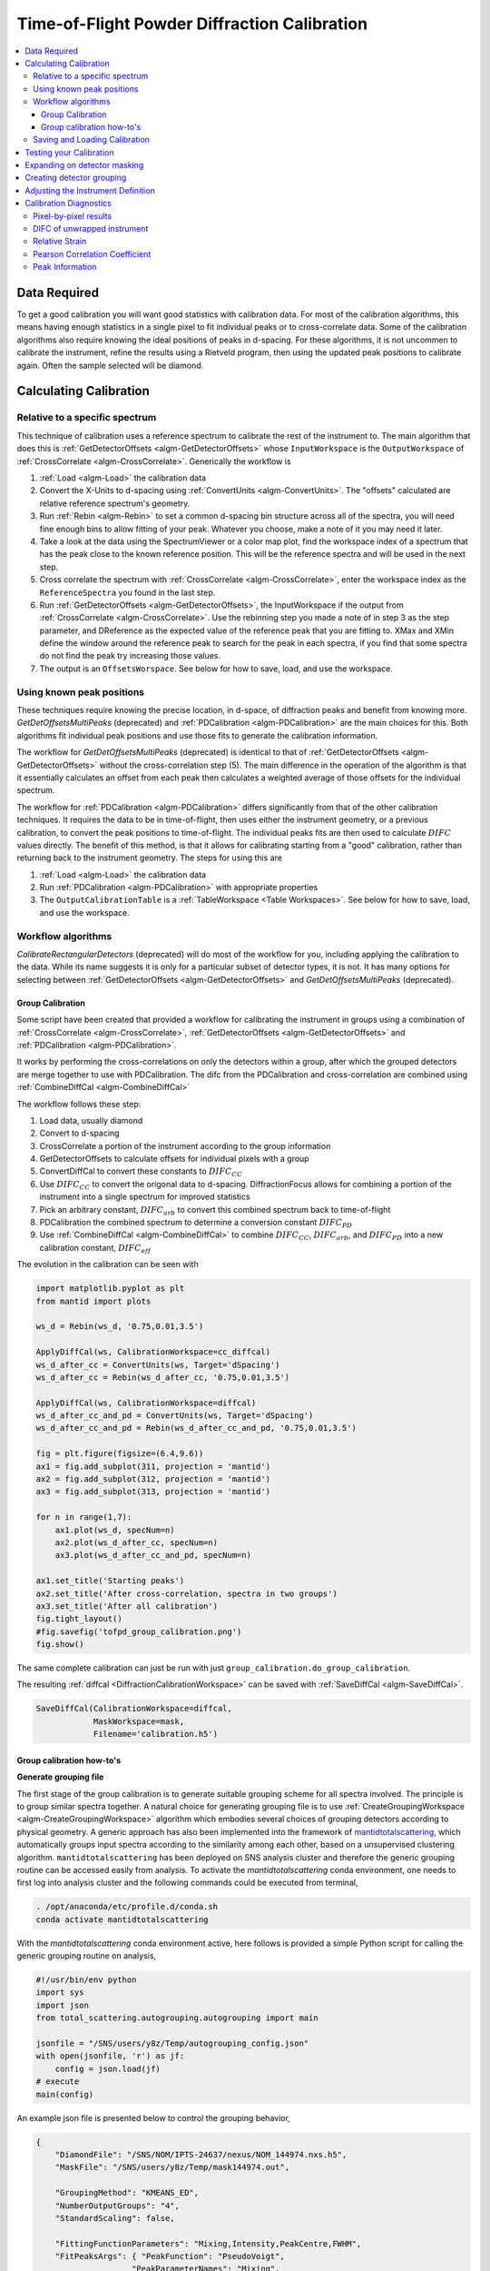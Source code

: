 .. _Powder Diffraction Calibration:

Time-of-Flight Powder Diffraction Calibration
=============================================

.. contents::
  :local:


Data Required
-------------

To get a good calibration you will want good statistics with
calibration data. For most of the calibration algorithms, this means
having enough statistics in a single pixel to fit individual peaks or
to cross-correlate data. Some of the calibration algorithms also
require knowing the ideal positions of peaks in d-spacing. For these
algorithms, it is not uncommen to calibrate the instrument, refine the
results using a Rietveld program, then using the updated peak
positions to calibrate again. Often the sample selected will be diamond.

Calculating Calibration
-----------------------

Relative to a specific spectrum
###############################

This technique of calibration uses a reference spectrum to calibrate
the rest of the instrument to. The main algorithm that does this is
:ref:`GetDetectorOffsets <algm-GetDetectorOffsets>` whose
``InputWorkspace`` is the ``OutputWorkspace`` of :ref:`CrossCorrelate
<algm-CrossCorrelate>`. Generically the workflow is

1. :ref:`Load <algm-Load>` the calibration data
2. Convert the X-Units to d-spacing using :ref:`ConvertUnits
   <algm-ConvertUnits>`. The "offsets" calculated are relative
   reference spectrum's geometry.
3. Run :ref:`Rebin <algm-Rebin>` to set a common d-spacing bin
   structure across all of the spectra, you will need fine enough bins
   to allow fitting of your peak.  Whatever you choose, make a note of
   it you may need it later.
4. Take a look at the data using the SpectrumViewer or a color map
   plot, find the workspace index of a spectrum that has the peak
   close to the known reference position.  This will be the reference
   spectra and will be used in the next step.
5. Cross correlate the spectrum with :ref:`CrossCorrelate
   <algm-CrossCorrelate>`, enter the workspace index as the
   ``ReferenceSpectra`` you found in the last step.
6. Run :ref:`GetDetectorOffsets <algm-GetDetectorOffsets>`, the
   InputWorkspace if the output from :ref:`CrossCorrelate
   <algm-CrossCorrelate>`.  Use the rebinning step you made a note of
   in step 3 as the step parameter, and DReference as the expected
   value of the reference peak that you are fitting to.  XMax and XMin
   define the window around the reference peak to search for the peak
   in each spectra, if you find that some spectra do not find the peak
   try increasing those values.
7. The output is an ``OffsetsWorspace``. See below for how to save,
   load, and use the workspace.

Using known peak positions
##########################

These techniques require knowing the precise location, in d-space, of
diffraction peaks and benefit from knowing
more. `GetDetOffsetsMultiPeaks` (deprecated)
and :ref:`PDCalibration <algm-PDCalibration>` are the main choices for
this. Both algorithms fit individual peak positions and use those fits
to generate the calibration information.

The workflow for `GetDetOffsetsMultiPeaks` (deprecated)
is identical to that of
:ref:`GetDetectorOffsets <algm-GetDetectorOffsets>` without the
cross-correlation step (5). The main difference in the operation of
the algorithm is that it essentially calculates an offset from each
peak then calculates a weighted average of those offsets for the
individual spectrum.

The workflow for :ref:`PDCalibration <algm-PDCalibration>` differs
significantly from that of the other calibration techniques. It
requires the data to be in time-of-flight, then uses either the
instrument geometry, or a previous calibration, to convert the peak
positions to time-of-flight. The individual peaks fits are then used
to calculate :math:`DIFC` values directly. The benefit of this method, is
that it allows for calibrating starting from a "good" calibration,
rather than returning back to the instrument geometry. The steps for
using this are

1. :ref:`Load <algm-Load>` the calibration data
2. Run :ref:`PDCalibration <algm-PDCalibration>` with appropriate
   properties
3. The ``OutputCalibrationTable`` is a :ref:`TableWorkspace <Table Workspaces>`. See
   below for how to save, load, and use the workspace.


Workflow algorithms
###################

`CalibrateRectangularDetectors` (deprecated)
will do most of the workflow for you, including applying the
calibration to the data. While its name suggests it is only for a
particular subset of detector types, it is not. It has many options
for selecting between :ref:`GetDetectorOffsets
<algm-GetDetectorOffsets>` and `GetDetOffsetsMultiPeaks` (deprecated).


.. _calibration_tofpd_group_calibration-ref:

Group Calibration
~~~~~~~~~~~~~~~~~

Some script have been created that provided a workflow for calibrating
the instrument in groups using a combination of :ref:`CrossCorrelate
<algm-CrossCorrelate>`, :ref:`GetDetectorOffsets
<algm-GetDetectorOffsets>` and :ref:`PDCalibration
<algm-PDCalibration>`.

It works by performing the cross-correlations on only the detectors
within a group, after which the grouped detectors are merge together
to use with PDCalibration. The difc from the PDCalibration and
cross-correlation are combined using :ref:`CombineDiffCal
<algm-CombineDiffCal>`

The workflow follows these step:

#. Load data, usually diamond
#. Convert to d-spacing
#. CrossCorrelate a portion of the instrument according to the group information
#. GetDetectorOffsets to calculate offsets for individual pixels with a group
#. ConvertDiffCal to convert these constants to :math:`DIFC_{CC}`
#. Use :math:`DIFC_{CC}` to convert the origonal data to d-spacing. DiffractionFocus allows for combining a portion of the instrument into a single spectrum for improved statistics
#. Pick an arbitrary constant, :math:`DIFC_{arb}` to convert this combined spectrum back to time-of-flight
#. PDCalibration the combined spectrum to determine a conversion constant :math:`DIFC_{PD}`
#. Use :ref:`CombineDiffCal <algm-CombineDiffCal>` to combine :math:`DIFC_{CC}`, :math:`DIFC_{arb}`, and :math:`DIFC_{PD}` into a new calibration constant, :math:`DIFC_{eff}`

.. testcode:: group_cal

    # create a fake starting workspace in d-spacing then convert to TOF for calibration
    myFunc = "name=Gaussian, PeakCentre=1, Height=100, Sigma=0.01;name=Gaussian, PeakCentre=2, Height=100, Sigma=0.01;name=Gaussian, PeakCentre=3, Height=100, Sigma=0.01"
    ws_d = CreateSampleWorkspace("Event","User Defined", myFunc, BankPixelWidth=1, XUnit='dSpacing', XMax=5, BinWidth=0.001, NumEvents=10000, NumBanks=6)
    for n in range(1,7):
        MoveInstrumentComponent(ws_d, ComponentName=f'bank{n}', X=1, Y=0, Z=1, RelativePosition=False)

    # Offset the different spectra
    ws_d = ScaleX(ws_d, Factor=1.05, IndexMin=1, IndexMax=1)
    ws_d = ScaleX(ws_d, Factor=0.95, IndexMin=2, IndexMax=2)
    ws_d = ScaleX(ws_d, Factor=1.05, IndexMin=3, IndexMax=5)
    ws_d = ScaleX(ws_d, Factor=1.02, IndexMin=3, IndexMax=4)
    ws_d = ScaleX(ws_d, Factor=0.98, IndexMin=4, IndexMax=5)
    ws_d = Rebin(ws_d, '0,0.001,5')
    ws = ConvertUnits(ws_d, Target='TOF')

    # Make 2 groups of 3 detectors each
    groups, _, _, = CreateGroupingWorkspace(InputWorkspace=ws, ComponentName='basic_rect', CustomGroupingString='1-3,4-6')

    # starting DIFC are all the same
    detectorTable = CreateDetectorTable(ws)

    print("DetID DIFC")
    for detid, difc in zip(detectorTable.column('Detector ID(s)'), detectorTable.column('DIFC')):
        print(f'{detid:>5} {difc:.1f}')

.. testoutput:: group_cal

    DetID DIFC
        1 2208.3
        2 2208.3
        3 2208.3
        4 2208.3
        5 2208.3
        6 2208.3

.. testcode:: group_cal

    from Calibration.tofpd.group_calibration import cc_calibrate_groups

    cc_diffcal, to_skip = cc_calibrate_groups(ws,
                                              groups,
                                              DReference=2.0,
                                              Xmin=1.75,
                                              Xmax=2.25,
                                              OffsetThreshold=1.0)

    print("DetID DIFC")
    for detid, difc in zip(cc_diffcal.column('detid'), cc_diffcal.column('difc')):
        print(f'{detid:>5} {difc:.1f}')

.. testoutput:: group_cal

    DetID DIFC
        1 2208.3
        2 2318.6
        3 2098.0
        4 2208.3
        5 2161.2
        6 2115.7

.. testcode:: group_cal

    # In this case, cycling through cross correlation until offset converges.
    cc_diffcal, to_skip = cc_calibrate_groups(ws,
                                              groups,
                                              DReference=2.0,
                                              Xmin=1.75,
                                              Xmax=2.25,
                                              OffsetThreshold=1E-4)

    print("DetID DIFC")
    for detid, difc in zip(cc_diffcal.column('detid'), cc_diffcal.column('difc')):
        print(f'{detid:>5} {difc:.1f}')

.. testoutput:: group_cal

    DetID DIFC
        1 2208.3
        2 2318.7
        3 2097.9
        4 2208.3
        5 2164.1
        6 2121.7


.. testcode:: group_cal

    # Turn on cross correlation cycling but skip cross correlation for group-1.
    cc_diffcal, to_skip = cc_calibrate_groups(ws,
                                              groups,
                                              DReference=2.0,
                                              Xmin=1.75,
                                              Xmax=2.25,
                                              OffsetThreshold=1E-4,
                                              SkipCrossCorrelation=[1])

    print("DetID DIFC")
    for detid, difc in zip(cc_diffcal.column('detid'), cc_diffcal.column('difc')):
        print(f'{detid:>5} {difc:.1f}')

.. testoutput:: group_cal

    DetID DIFC
        1 2208.3
        2 2208.3
        3 2208.3
        4 2208.3
        5 2164.1
        6 2121.7


.. testcode:: group_cal

    from Calibration.tofpd.group_calibration import pdcalibration_groups

    diffcal = pdcalibration_groups(ws,
                                   groups,
                                   cc_diffcal,
                                   to_skip,
                                   PeakPositions = [1.0, 2.0, 3.0],
                                   PeakFunction='Gaussian',
                                   PeakWindow=0.4)

    print("DetID DIFC")
    for detid, difc in zip(diffcal.column('detid'), diffcal.column('difc')):
        print(f'{detid:>5} {difc:.1f}')

.. testoutput:: group_cal

    DetID DIFC
        1 2208.3
        2 2208.3
        3 2208.3
        4 2365.6
        5 2318.3
        6 2272.8

The evolution in the calibration can be seen with

.. code::

   import matplotlib.pyplot as plt
   from mantid import plots

   ws_d = Rebin(ws_d, '0.75,0.01,3.5')

   ApplyDiffCal(ws, CalibrationWorkspace=cc_diffcal)
   ws_d_after_cc = ConvertUnits(ws, Target='dSpacing')
   ws_d_after_cc = Rebin(ws_d_after_cc, '0.75,0.01,3.5')

   ApplyDiffCal(ws, CalibrationWorkspace=diffcal)
   ws_d_after_cc_and_pd = ConvertUnits(ws, Target='dSpacing')
   ws_d_after_cc_and_pd = Rebin(ws_d_after_cc_and_pd, '0.75,0.01,3.5')

   fig = plt.figure(figsize=(6.4,9.6))
   ax1 = fig.add_subplot(311, projection = 'mantid')
   ax2 = fig.add_subplot(312, projection = 'mantid')
   ax3 = fig.add_subplot(313, projection = 'mantid')

   for n in range(1,7):
       ax1.plot(ws_d, specNum=n)
       ax2.plot(ws_d_after_cc, specNum=n)
       ax3.plot(ws_d_after_cc_and_pd, specNum=n)

   ax1.set_title('Starting peaks')
   ax2.set_title('After cross-correlation, spectra in two groups')
   ax3.set_title('After all calibration')
   fig.tight_layout()
   #fig.savefig('tofpd_group_calibration.png')
   fig.show()

.. figure:: /images/tofpd_group_calibration.png
  :align: center

The same complete calibration can just be run with just
``group_calibration.do_group_calibration``.

.. testsetup:: group_cal2

   # recreate ws for next test
   myFunc = "name=Gaussian, PeakCentre=1, Height=100, Sigma=0.01;name=Gaussian, PeakCentre=2, Height=100, Sigma=0.01;name=Gaussian, PeakCentre=3, Height=100, Sigma=0.01"
   ws_d = CreateSampleWorkspace("Event","User Defined", myFunc, BankPixelWidth=1, XUnit='dSpacing', XMax=5, BinWidth=0.001, NumEvents=10000, NumBanks=6)
   for n in range(1,7):
       MoveInstrumentComponent(ws_d, ComponentName=f'bank{n}', X=1, Y=0, Z=1, RelativePosition=False)
   ws_d = ScaleX(ws_d, Factor=1.05, IndexMin=1, IndexMax=1)
   ws_d = ScaleX(ws_d, Factor=0.95, IndexMin=2, IndexMax=2)
   ws_d = ScaleX(ws_d, Factor=1.05, IndexMin=3, IndexMax=5)
   ws_d = ScaleX(ws_d, Factor=1.02, IndexMin=3, IndexMax=4)
   ws_d = ScaleX(ws_d, Factor=0.98, IndexMin=4, IndexMax=5)
   ws_d = Rebin(ws_d, '0,0.001,5')
   ws = ConvertUnits(ws_d, Target='TOF')
   groups, _, _, = CreateGroupingWorkspace(InputWorkspace=ws, ComponentName='basic_rect', CustomGroupingString='1-3,4-6')

.. testcode:: group_cal2

    from Calibration.tofpd.group_calibration import do_group_calibration

    diffcal = do_group_calibration(ws,
                                   groups,
                                   cc_kwargs={
                                       "DReference": 2.0,
                                       "Xmin": 1.75,
                                       "Xmax": 2.25,
                                       "OffsetThreshold": 1.0},
                                   pdcal_kwargs={
                                       "PeakPositions": [1.0, 2.0, 3.0],
                                       "PeakFunction": 'Gaussian',
                                       "PeakWindow": 0.4})

    print("DetID DIFC")
    for detid, difc in zip(diffcal.column('detid'), diffcal.column('difc')):
        print(f'{detid:>5} {difc:.1f}')

.. testoutput:: group_cal2

    DetID DIFC
        1 2208.7
        2 2319.0
        3 2098.4
        4 2368.8
        5 2318.3
        6 2269.5

The resulting :ref:`diffcal <DiffractionCalibrationWorkspace>` can be
saved with :ref:`SaveDiffCal <algm-SaveDiffCal>`.

.. code-block:: python

   SaveDiffCal(CalibrationWorkspace=diffcal,
               MaskWorkspace=mask,
               Filename='calibration.h5')


.. _calibration_tofpd_group_calibration_howto-ref:

Group calibration how-to's
~~~~~~~~~~~~~~~~~~~~~~~~~~

**Generate grouping file**

The first stage of the group calibration is to generate suitable grouping scheme
for all spectra involved. The principle is to group similar spectra together.
A natural choice for generating grouping file is to use :ref:`CreateGroupingWorkspace <algm-CreateGroupingWorkspace>`
algorithm which embodies several choices of grouping detectors according to physical geometry. A generic approach
has also been implemented into the framework of `mantidtotalscattering <https://github.com/neutrons/mantid_total_scattering>`_,
which automatically groups input spectra according to the similarity among each other, based on a unsupervised clustering algorithm.
``mantidtotalscattering`` has been deployed on SNS analysis cluster and therefore the generic grouping routine can be accessed easily
from analysis. To activate the `mantidtotalscattering` conda environment, one needs to first log into analysis cluster and the
following commands could be executed from terminal,

.. code-block:: bash

    . /opt/anaconda/etc/profile.d/conda.sh
    conda activate mantidtotalscattering

With the `mantidtotalscattering` conda environment active, here follows is provided a simple Python script for calling the generic
grouping routine on analysis,

.. code-block:: python

    #!/usr/bin/env python
    import sys
    import json
    from total_scattering.autogrouping.autogrouping import main

    jsonfile = "/SNS/users/y8z/Temp/autogrouping_config.json"
    with open(jsonfile, 'r') as jf:
        config = json.load(jf)
    # execute
    main(config)

An example json file is presented below to control the grouping behavior,

.. code-block:: json

    {
        "DiamondFile": "/SNS/NOM/IPTS-24637/nexus/NOM_144974.nxs.h5",
        "MaskFile": "/SNS/users/y8z/Temp/mask144974.out",

        "GroupingMethod": "KMEANS_ED",
        "NumberOutputGroups": "4",
        "StandardScaling": false,

        "FittingFunctionParameters": "Mixing,Intensity,PeakCentre,FWHM",
        "FitPeaksArgs": { "PeakFunction": "PseudoVoigt",
                        "PeakParameterNames": "Mixing",
                        "PeakParameterValues": "0.6",
                        "HighBackground": false,
                        "MinimumPeakHeight": 3,
                        "ConstrainPeakPositions": false
                        },
        "DiamondPeaks": "0.8920,1.0758,1.2615",
        "ParameterThresholds": { "PeakCentre": "(0.01,10.0)",
                                "Height": "(0.0,10000.0)"
                            },

        "FilterByChi2": { "Enable": true,
                        "Value": 1e4
                        },


        "OutputGroupingFile": "./outputgrouping.xml",
        "OutputMaskFile": "./outputmask.txt",

        "OutputFitParamFile": "./outputfitparamtable.nxs",

        "CacheDir": "./tmp/",

        "Plots": { "Grouping": true,
                "ED_Features": true,
                "PCA": true,
                "KMeans_Elbow": true,
                "KMeans_Silhouette": true}
    }


and description for entries in the input json file is summarized in the following table,

.. list-table::
    :widths: 25 50
    :header-rows: 1

    * - Name
      - Description
    * - DiamondFile
      - Full name of the input nexus file. For calibration purpose, usually a diamond measurement will be used.
    * - MaskFile
      - Full name of the input mask file. The file should contain a whole bunch of lines with a single integter in each line specifying the detector ID to be masked (index starting from 0).
    * - GroupingMethod
      - The method to be used for grouping. Valid input could be ``KMEANS_CC``, ``KMEANS_DG``, ``KMEANS_ED``, ``DBSCAN_CC``, ``DBSCAN_DG`` and ``DBSCAN_ED``. ``KMEANS`` and ``DBSCAN`` refers to the two clustering methods. The second part of those values refers to the method for calculating similarity between spectra. ``CC`` for cross-correlation, ``DG`` for De Gelder similarity and ``ED`` for Euclidean distance in parameter space.
    * - NumberOutputGroups
      - The number of groups to cluster all input spectra into. If using ``DBSCAN`` method, there is no need to specify this parameter.
    * - StandardScaling
      - Whether or not to scale the input spectra by removing the mean and scaling to unit variance before clustering.
    * - WorkspaceIndexRange
      - Range of workspace indeces to include in automatic grouping process.
    * - FittingFunctionParameters
      - If ``ED`` method is to be used for calculating similarity between spectra, this specifies the peak parameters to fit and to be used as the coordinate components in parameter space.
    * - FitPeaksArgs
      - Refer to the input parameters for :ref:`FitPeaks <algm-FitPeaks>` algorithm.
    * - DiamondPeaks
      - If ``ED`` method is to be used for calculating similarity between spectra, this specifies the diamond peaks, as specified by the nominal peak positions, to be used for peak fitting and clustering.
    * - ParameterThresholds
      - If ``ED`` method is to be used for calculating similarity between spectra, this specifies the threshold for relevant peak parameters. The threshold for each relevant peak parameter will be given as sub-entries.
    * - FilterByChi2
      - If ``ED`` method is to be used for calculating similarity between spectra, this specifies whether or not to mask out pixels based on chi square of peak fitting. Among the two sub-entries, ``Enable`` is a boolean trigger and ``Value`` is the threshold of chi square.
    * - OutputGroupingFile
      - Full name of the output grouping file.
    * - OutputMaskFile
      - Full name of the output masking file.
    * - OutputFitParamFile
      - If ``ED`` method is to be used for calculating similarity between spectra, this specifies the full name of the output fit parameters file.
    * - CacheDir
      - Cache directory.
    * - Plots
      - A series of boolean variables control the plotting options. ``Grouping`` for plotting the grouping of detectors. ``ED_Features`` for plotting parameters correlation features. ``KMeans_Elbow`` for plotting the elbow analysis result. ``KMeans_Silhouette`` for plotting the Silhouette score.

Here, it is worth noting that detectors may be masked out as belonging to none of the generated groups.
For example, when using the ``ED`` method for defining the similarity between spectra, detectors will be masked out at the fitting stage if the corresponding spectra cannot be fitted successfully.

Following is presented the clustering result for a NOMAD diamond measurement data,

.. figure:: /images/NOMAD_Grouping.png
  :width: 400px
  :align: right

.. note::
   For certain instruments (e.g., POWGEN), the automatic grouping routine may not work due to special d-space coverage for detectors.
   In this case, one may need to treat various ranges of detectors individually (using the input entry ``WorkspaceIndexRange`` in the input json file) and also some of the groups may need to be manually specified.

**Group calibration**

Having the grouping file (and potentially the masking file) ready, one can then open Mantid workbench interface and trigger the group calibration routine, using a simple Python script, as presented below,

.. code-block:: python

    # import mantid algorithms, numpy and matplotlib
    from mantid.simpleapi import *
    import matplotlib.pyplot as plt
    import numpy as np
    from Calibration.tofpd import group_calibration

    infile = "/SNS/NOM/shared/User_story_test/NOM_US-231_240/group_calib.json"

    group_calibration.process_json(infile)

Here follows is presented a demo input json file,

.. code-block:: json

    {
        "Calibrant": "161450",
        "Groups": "/SNS/NOM/shared/User_story_test/NOM_US-231_240/outputgrouping.xml",
        "Mask": "/SNS/NOM/shared/User_story_test/NOM_US-231_240/outputmask.xml",
        "Instrument": "NOMAD",
        "Date" : "2021_07_21",
        "SampleEnvironment": "shifter",
        "CalDirectory": "/SNS/NOM/shared/User_story_test/NOM_US-231_240/",
        "CrossCorrelate": {"Step": 0.001,
                        "DReference": 1.2615,
                        "Xmin": 1.0,
                        "Xmax": 3.0,
                        "MaxDSpaceShift": 0.25,
                        "OffsetThreshold": 1E-4,
                        "SkipCrossCorrelation": [1,2,3]},
        "PDCalibration": {"TofBinning": [300,0.01,16666],
                        "PeakFunction": "Gaussian",
                        "PeakWindow": 0.1,
                        "PeakWidthPercent": 0.001}
    }

Parameters in the input json file should be self-explaining. Here only the ``Calibrant`` and ``Groups`` entries are mandatory. For ``CrossCorrelate`` entries, one can refer to the parameters for
:ref:`CrossCorrelate <algm-CrossCorrelate>` and :ref:`GetDetectorOffsets <algm-GetDetectorOffsets>`. For ``PDCalibration`` entries, one can refer to the parameters for :ref:`PDCalibration <algm-PDCalibration>`. In the group calibration workflow, one of the crucial steps is to cross correlate spectra in a
single group. A cycling cross correlation scheme is introduced at this point to continue cross correlate spectra until the median value of the offset of all
spectra in a single group is below the preset threshold (specified by the ``OffsetThreshol`` parameter). If the ``OffsetThreshold`` is set to 1.0 or larger, that means no cycling of cross correlation will be conducted. The ``SkipCrossCorrelation`` parameter is to control the skipping of cross correlation for specified groups of spectra. For ``Xmin``, ``Xmax``, ``MaxDSpaceShift`` and ``OffsetThreshold`` parameters, they can be either provided with a single number or a list. When a single number is given, the value will apply to all groups, whereas if a list is given, each entry in the list will apply to each single group respectively.

After the group calibration is complete, one can then inspect the quality of calibration by generating various diagnostics plots as documented in :ref:`Calibration Diagnostics`.


Saving and Loading Calibration
##############################

There are two basic formats for the calibration information. The
legacy ascii format is described in :ref:`CalFile`. The newer HDF5
version is described alongside the description of :ref:`calibration
table <DiffractionCalibrationWorkspace>`.

Saving and loading the HDF5 format is done with :ref:`SaveDiffCal
<algm-SaveDiffCal>` and :ref:`LoadDiffCal <algm-LoadDiffCal>`.

Saving and loading the legacy format is done with :ref:`SaveCalFile
<algm-SaveCalFile>` and :ref:`LoadCalFile <algm-LoadCalFile>`. This
can be converted from an ``OffsetsWorkspace`` to a calibration table
using :ref:`ConvertDiffCal <algm-ConvertDiffCal>`.

.. figure:: /images/PG3_Calibrate.png
  :width: 400px
  :align: right

Testing your Calibration
------------------------

.. figure:: /images/SNAP_Calibrate.png
  :width: 400px
  :align: right

The first thing that should be done is to convert the calibration
workspace (either table or ``OffsetsWorkspace`` to a workspace of
:math:`DIFC` values to inspect using the :ref:`instrument view
<InstrumentViewer>`. This can be done using
:ref:`CalculateDIFC <algm-CalculateDIFC>`. The values of :math:`DIFC`
should vary continuously across the detectors that are close to each
other (e.g. neighboring pixels in an LPSD).

You will need to test that the calibration managed to find a
reasonable calibration constant for each of the spectra in your data.
The easiest way to do this is to apply the calibration to your
calibration data and check that the bragg peaks align as expected.

1. Load the calibration data using :ref:`Load <algm-Load>`
2. Run :ref:`ConvertUnits <algm-ConvertUnits>`, this will convert the data to d-spacing and apply the calibration.  You can provide the calibration using the ``CalibrationFile``, the ``CalibrationWorkspace``, or ``OffsetsWorkspace``.
3. Plot the workspace as a Color Fill plot, in the spectrum view, or a few spectra in a line plot.

Further insight can be gained by comparing the grouped (after aligning
and focussing the data) spectra from a previous calibration or convert
units to the newly calibrated version. This can be done using
:ref:`AlignAndFocusPowder <algm-AlignAndFocusPowder>` with and without
calibration information. In the end, a Rietveld refinement is the best
test of the calibration.

Expanding on detector masking
-----------------------------

While many of the calibration methods will generate a mask based on the detectors calibrated, sometimes additional metrics for masking are desired. One way is to use :ref:`DetectorDiagnostic <algm-DetectorDiagnostic>`. The result can be combined with an existing mask using

.. code::

   BinaryOperateMasks(InputWorkspace1='mask_from_cal', InputWorkspace2='mask_detdiag',
                      OperationType='OR', OutputWorkspace='mask_final')

Creating detector grouping
--------------------------

To create a grouping workspace for :ref:`SaveDiffCal
<algm-SaveDiffCal>` you need to specify which detector pixels to
combine to make an output spectrum. This is done using
:ref:`CreateGroupingWorkspace <algm-CreateGroupingWorkspace>`. An
alternative is to generate a grouping file to load with
:ref:`LoadDetectorsGroupingFile <algm-LoadDetectorsGroupingFile>`.


Adjusting the Instrument Definition
-----------------------------------

`This section is out of date!`

This approach attempts to correct the instrument component positions based on the calibration data. It can be more involved than applying the correction during focussing.

1. Perform a calibration using `CalibrateRectangularDetectors` (deprecated) or `GetDetOffsetsMultiPeaks` (deprecated).  Only these algorithms can export the :ref:`Diffraction Calibration Workspace <DiffractionCalibrationWorkspace>` required.
2. Run :ref:`AlignComponents <algm-AlignComponents>` this will move aspects of the instrument to optimize the offsets.  It can move any named aspect of the instrument including the sample and source positions.  You will likely need to run this several times, perhaps focussing on a single bank at a time, and then the source and sample positions in order to  get a good alignment.
3. Then either:

   * :ref:`ExportGeometry <algm-ExportGeometry>` will export the resulting geometry into a format that can be used to create a new XML instrument definition.  The Mantid team at ORNL have tools to automate this for some instruments at the SNS.
   * At ISIS enter the resulting workspace as the calibration workspace into the DAE software when recording new runs.  The calibrated workspace will be copied into the resulting NeXuS file of the run.


.. _Calibration Diagnostics:

Calibration Diagnostics
-----------------------

Pixel-by-pixel results
######################

.. figure:: /images/VULCAN_192227_pixel_calibration.png
  :width: 400px

There are some common ways of diagnosing the calibration results.
One of the more common is to plot the aligned data in d-spacing.
While this can be done via the "colorfill" plot or sliceviewer,
a function has been created to annotate the plot with additional information.
This can be done using the following code

.. code::

   from mantid.simpleapi import (AlignDetectors, LoadDiffCal, LoadEventNexus, LoadInstrument, Rebin)
   from Calibration.tofpd import diagnostics

   LoadEventNexus(Filename='VULCAN_192227.nxs.h5', OutputWorkspace='ws')
   Rebin(InputWorkspace='ws', OutputWorkspace='ws', Params=(5000,-.002,70000))
   LoadDiffCal(Filename='VULCAN_Calibration_CC_4runs_hybrid.h5', InputWorkspace='ws', WorkspaceName='VULCAN')
   AlignDetectors(InputWorkspace='ws', OutputWorkspace='ws', CalibrationWorkspace='VULCAN_cal')
   diagnostics.plot2d(mtd['ws'], horiz_markers=[8*512*20, 2*8*512*20], xmax=1.3)

Here the expected peak positions are vertical lines, the horizontal lines are boundaries between banks.
When run interactively, the zoom/pan tools are available.

DIFC of unwrapped instrument
############################

To check the consistency of pixel-level calibration, the DIFC value of each
pixel can be compared between two different instrument calibrations. The percent
change in DIFC value is plotted over a view of the unwrapped instrument where the
horizontal and vertical axis corresponds to the polar and azimuthal angle, respectively.
The azimuthal angle of 0 corresponds to the direction parallel of the positive Y-axis in
3D space.

Below is an example of the change in DIFC between two different calibrations of the
NOMAD instrument.

.. figure:: /images/NOMAD_difc_calibration.png
  :width: 400px

This plot can be generated several different ways: by using calibration files,
calibration workspaces, or resulting workspaces from :ref:`CalculateDIFC <algm-CalculateDIFC>`.
The first input parameter is always required and represents the new calibration.
The second parameter is optional and represents the old calibration. When it is
not specified, the default instrument geometry is used for comparison. Masks can
be included by providing a mask using the ``mask`` parameter. To control the
scale of the plot, a tuple of the minimum and maximum percentage can be specified
for the ``vrange`` parameter.

.. code::

    from Calibration.tofpd import diagnostics

    # Use filenames to generate the plot
    fig, ax = diagnostics.difc_plot2d("NOM_calibrate_d135279_2019_11_28.h5", "NOM_calibrate_d131573_2019_08_18.h5")

When calibration tables are used as inputs, an additional workspace parameter
is needed (``instr_ws``) to hold the instrument definition. This can be the GroupingWorkspace
generated with the calibration tables from :ref:`LoadDiffCal <algm-LoadDiffCal>` as seen below.

.. code::

    from mantid.simpleapi import LoadDiffCal
    from Calibration.tofpd import diagnostics

    # Use calibration tables to generate the plot
    LoadDiffCal(Filename="NOM_calibrate_d135279_2019_11_28.h5", WorkspaceName="new")
    LoadDiffCal(Filename="NOM_calibrate_d131573_2019_08_18.h5", WorkspaceName="old")
    fig, ax = diagnostics.difc_plot2d("new_cal", "old_cal", instr_ws="new_group")

Finally, workspaces with DIFC values can be used directly:

.. code::

    from mantid.simpleapi import CalculateDIFC, LoadDiffCal
    from Calibration.tofpd import diagnostics

    # Use the results from CalculateDIFC directly
    LoadDiffCal(Filename="NOM_calibrate_d135279_2019_11_28.h5", WorkspaceName="new")
    LoadDiffCal(Filename="NOM_calibrate_d131573_2019_08_18.h5", WorkspaceName="old")
    difc_new = CalculateDIFC(InputWorkspace="new_group", CalibrationWorkspace="new_cal")
    difc_old = CalculateDIFC(InputWorkspace="old_group", CalibrationWorkspace="old_cal")
    fig, ax = diagnostics.difc_plot2d(difc_new, difc_old)

A mask can also be applied with a ``MaskWorkspace`` to hide pixels from the plot:

.. code::

    from mantid.simpleapi import LoadDiffCal
    from Calibration.tofpd import diagnostics

    # Use calibration tables to generate the plot
    LoadDiffCal(Filename="NOM_calibrate_d135279_2019_11_28.h5", WorkspaceName="new")
    LoadDiffCal(Filename="NOM_calibrate_d131573_2019_08_18.h5", WorkspaceName="old")
    fig, ax = diagnostics.difc_plot2d("new_cal", "old_cal", instr_ws="new_group", mask="new_mask")

Relative Strain
###############

Plotting the relative strain of the d-spacing for a peak to the nominal d value (:math:`\frac{observed}{expected}`)
can be used as another method to check the calibration consistency at the pixel level. The relative strain
is plotted along the Y-axis for each detector pixel, with the mean and standard deviation reported
on the plot. A solid black line is drawn at the mean, and two dashed lines are drawn above and below
the mean by a threshold percentage (one percent of the mean by default). This can be used to determine
which pixels are bad up to a specific threshold.

Below is an example of the relative strain plot for VULCAN at peak position 1.2615:

.. figure:: /images/VULCAN_relstrain_diagnostic.png
  :width: 400px

The plot shown above can be generated from the following script:

.. code::

    import numpy as np
    from mantid.simpleapi import (LoadEventAndCompress, LoadInstrument, PDCalibration, Rebin)
    from Calibration.tofpd import diagnostics

    FILENAME = 'VULCAN_192227.nxs.h5'
    CALFILE = 'VULCAN_Calibration_CC_4runs_hybrid.h5'

    peakpositions = np.asarray(
      (0.3117, 0.3257, 0.3499, 0.3916, 0.4205, 0.4645, 0.4768, 0.4996, 0.515, 0.5441, 0.5642, 0.6307, 0.6867,
       0.7283, 0.8186, 0.892, 1.0758, 1.2615, 2.06))

    LoadEventAndCompress(Filename=FILENAME, OutputWorkspace='ws', FilterBadPulses=0)
    LoadInstrument(Workspace='ws', InstrumentName="VULCAN", RewriteSpectraMap='True')
    Rebin(InputWorkspace='ws', OutputWorkspace='ws', Params=(5000, -.002, 70000))

    PDCalibration(InputWorkspace='ws', TofBinning=(5000,-.002,70000),
                  PeakPositions=peakpositions,
                  MinimumPeakHeight=5,
                  OutputCalibrationTable='calib',
                  DiagnosticWorkspaces='diag')

    dspacing = diagnostics.collect_peaks('diag_dspacing', 'dspacing', donor='diag_fitted',
                                         infotype='dspacing')
    strain = diagnostics.collect_peaks('diag_dspacing', 'strain', donor='diag_fitted')

    fig, ax = diagnostics.plot_peakd('strain', 1.2615, drange=(0, 200000), plot_regions=True, show_bad_cnt=True)

To plot the relative strain for multiple peaks, an array of positions can be passed instead of a single value.
For example, using ``peakpositions`` in place of ``1.2615`` in the above example results in the relative strain for
all peaks being plotted as shown below.

.. figure:: /images/VULCAN_relstrain_all.png

The vertical lines shown in the plot are drawn between detector regions and can be used to report the
count of bad pixels found in each region. The solid vertical line indicates the start of a region,
while the dashed vertical line indicates the end of a region. The vertical lines can be turned off
with ``plot_regions=False`` and displaying the number of bad counts for each region can also be disabled
with ``show_bad_cnt=False``. When ``plot_regions=False`` but ``show_bad_cnt=True``, a single count of bad
pixels over the entire range is shown at the bottom center of the plot.

As seen in the above example, the x-range of the plot can be narrowed down using the ``drange`` option,
which accepts a tuple of the starting detector ID and ending detector ID to plot.

To adjust the horizontal bars above and below the mean, a percent can be passed to the ``threshold`` option.

Pearson Correlation Coefficient
###############################

It can be useful to compare the linearity of the relationship between time of flight and d-spacing for each peak involved
in calibration. In theory, the relationship between (TOF, d-spacing) will always be perfectly linear, but in practice,
that is not always the case. This diagnostic plot primarily serves as a tool to ensure that the calibration makes sense,
i.e., that a single DIFC parameter is enough to do the transformation. In the ideal case, all Pearson correlation
coefficients will be close to 1. For more on Pearson correlation coefficients please see
`this wikipedia article <https://en.wikipedia.org/wiki/Pearson_correlation_coefficient>`_. Below is an example plot for the Pearson correlation
coefficient of (TOF, d-spacing).

.. figure:: /images/VULCAN_pearsoncorr.png

The following script can be used to generate the above plot.

.. code::

    # import mantid algorithms, numpy and matplotlib
    from mantid.simpleapi import *
    import matplotlib.pyplot as plt
    import numpy as npfrom Calibration.tofpd import diagnosticsFILENAME = 'VULCAN_192226.nxs.h5'  # 88 sec

    FILENAME = 'VULCAN_192227.nxs.h5'  # 2.8 hour
    CALFILE = 'VULCAN_Calibration_CC_4runs_hybrid.h5'peakpositions = np.asarray(
      (0.3117, 0.3257, 0.3499, 0.3916, 0.4205, 0.4645, 0.4768, 0.4996, 0.515, 0.5441, 0.5642, 0.6307, 0.6867,
       0.7283, 0.8186, 0.892, 1.0758, 1.2615, 2.06))

    peakpositions = peakpositions[peakpositions > 0.4]
    peakpositions = peakpositions[peakpositions < 1.5]
    peakpositions.sort()LoadEventAndCompress(Filename=FILENAME, OutputWorkspace='ws', FilterBadPulses=0)

    LoadInstrument(Workspace='ws', Filename="mantid/instrument/VULCAN_Definition.xml", RewriteSpectraMap='True')
    Rebin(InputWorkspace='ws', OutputWorkspace='ws', Params=(5000, -.002, 70000))
    PDCalibration(InputWorkspace='ws', TofBinning=(5000,-.002,70000),
               PeakPositions=peakpositions,
               MinimumPeakHeight=5,
               OutputCalibrationTable='calib',
               DiagnosticWorkspaces='diag')
    center_tof = diagnostics.collect_fit_result('diag_fitparam', 'center_tof', peakpositions, donor='ws', infotype='centre')
    fig, ax = diagnostics.plot_corr('center_tof')

Peak Information
################

Plotting the fitted peak parameters for different instrument banks can also provide useful information for
calibration diagnostics. The fitted peak parameters from :ref:`FitPeaks <algm-FitPeaks>` (center, width,
height, and intensity) are plotted for each bank at different peak positions. This can be used to help calibrate
each group rather than individual detector pixels.

.. figure:: /images/VULCAN_peakinfo_diagnostic.png
  :width: 400px

The above figure can be generated using the following script:

.. code::

    import numpy as np
    from mantid.simpleapi import (AlignAndFocusPowder, ConvertUnits, FitPeaks, LoadEventAndCompress,
                                  LoadDiffCal, LoadInstrument)
    from Calibration.tofpd import diagnostics

    FILENAME = 'VULCAN_192227.nxs.h5'  # 2.8 hour
    CALFILE = 'VULCAN_Calibration_CC_4runs_hybrid.h5'

    peakpositions = np.asarray(
        (0.3117, 0.3257, 0.3499, 0.3916, 0.4205, 0.4645, 0.4768, 0.4996, 0.515, 0.5441, 0.5642, 0.6307, 0.6867,
         0.7283, 0.8186, 0.892, 1.0758, 1.2615, 2.06))
    peakpositions = peakpositions[peakpositions > 0.4]
    peakpositions = peakpositions[peakpositions < 1.5]
    peakpositions.sort()
    peakwindows = diagnostics.get_peakwindows(peakpositions)

    LoadEventAndCompress(Filename=FILENAME, OutputWorkspace='ws', FilterBadPulses=0)
    LoadInstrument(Workspace='ws', InstrumentName="VULCAN", RewriteSpectraMap='True')

    LoadDiffCal(Filename=CALFILE, InputWorkspace='ws', WorkspaceName='VULCAN')
    AlignAndFocusPowder(InputWorkspace='ws',
                        OutputWorkspace='focus',
                        GroupingWorkspace="VULCAN_group",
                        CalibrationWorkspace="VULCAN_cal",
                        MaskWorkspace="VULCAN_mask",
                        Dspacing=True,
                        Params="0.3,3e-4,1.5")

    ConvertUnits(InputWorkspace='focus', OutputWorkspace='focus', Target='dSpacing', EMode='Elastic')
    FitPeaks(InputWorkspace='focus',
            OutputWorkspace='output',
            PeakFunction='Gaussian',
            RawPeakParameters=False,
            HighBackground=False,  # observe background
            ConstrainPeakPositions=False,
            MinimumPeakHeight=3,
            PeakCenters=peakpositions,
            FitWindowBoundaryList=peakwindows,
            FittedPeaksWorkspace='fitted',
            OutputPeakParametersWorkspace='parameters')

    fig, ax = diagnostics.plot_peak_info('parameters', peakpositions)

.. categories:: Calibration

